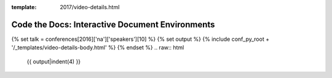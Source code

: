 :template: 2017/video-details.html

Code the Docs: Interactive Document Environments
================================================

{% set talk = conferences[2016]['na']['speakers'][10] %}
{% set output %}
{% include conf_py_root + '/_templates/video-details-body.html' %}
{% endset %}
.. raw:: html

    {{ output|indent(4) }}

